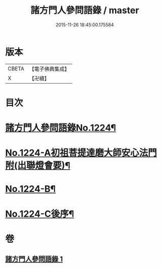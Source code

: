 #+TITLE: 諸方門人參問語錄 / master
#+DATE: 2015-11-26 18:45:00.175584
* 版本
 |     CBETA|【電子佛典集成】|
 |         X|【卍續】    |

* 目次
* [[file:KR6q0118_001.txt::001-0024b1][諸方門人參問語錄No.1224¶]]
* [[file:KR6q0118_001.txt::0029c1][No.1224-A初祖菩提達磨大師安心法門附(出聯燈會要)¶]]
* [[file:KR6q0118_001.txt::0030a7][No.1224-B¶]]
* [[file:KR6q0118_001.txt::0030b1][No.1224-C後序¶]]
* 卷
** [[file:KR6q0118_001.txt][諸方門人參問語錄 1]]
